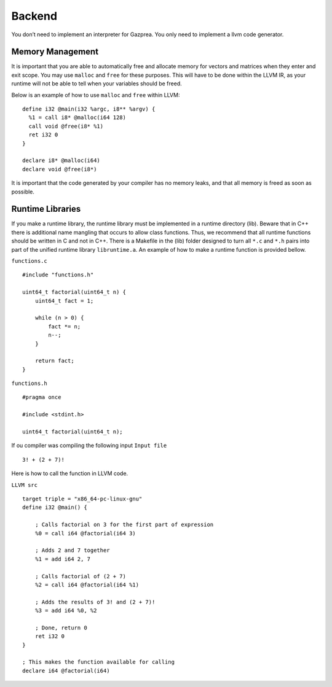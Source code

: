 Backend
=======

You don’t need to implement an interpreter for Gazprea. You only need to
implement a llvm code generator.

.. _sec:memory:

Memory Management
-----------------

It is important that you are able to automatically free and allocate
memory for vectors and matrices when they enter and exit scope. You may
use ``malloc`` and ``free`` for these purposes. This will have to be
done within the LLVM IR, as your runtime will not be able to tell when
your variables should be freed.

Below is an example of how to use ``malloc`` and ``free`` within LLVM:

::

         define i32 @main(i32 %argc, i8** %argv) {
           %1 = call i8* @malloc(i64 128)
           call void @free(i8* %1)
           ret i32 0
         }

         declare i8* @malloc(i64)
         declare void @free(i8*)

It is important that the code generated by your compiler has no memory
leaks, and that all memory is freed as soon as possible.

Runtime Libraries
-----------------

If you make a runtime library, the runtime library must be implemented
in a runtime directory (lib). Beware that in C++ there is additional
name mangling that occurs to allow class functions. Thus, we recommend
that all runtime functions should be written in C and not in C++. There
is a Makefile in the (lib) folder designed to turn all ``*.c`` and
``*.h`` pairs into part of the unified runtime library ``libruntime.a``.
An example of how to make a runtime function is provided bellow.

``functions.c``

::

       #include "functions.h"

       uint64_t factorial(uint64_t n) {
           uint64_t fact = 1;

           while (n > 0) {
               fact *= n;
               n--;
           }

           return fact;
       }

``functions.h``

::

       #pragma once

       #include <stdint.h>

       uint64_t factorial(uint64_t n);

If ou compiler was compiling the following input ``Input file``

::

       3! + (2 + 7)!

Here is how to call the function in LLVM code.

``LLVM src``

::

       target triple = "x86_64-pc-linux-gnu"
       define i32 @main() {

           ; Calls factorial on 3 for the first part of expression
           %0 = call i64 @factorial(i64 3)

           ; Adds 2 and 7 together
           %1 = add i64 2, 7

           ; Calls factorial of (2 + 7)
           %2 = call i64 @factorial(i64 %1)

           ; Adds the results of 3! and (2 + 7)!
           %3 = add i64 %0, %2

           ; Done, return 0
           ret i32 0
       }

       ; This makes the function available for calling
       declare i64 @factorial(i64)

